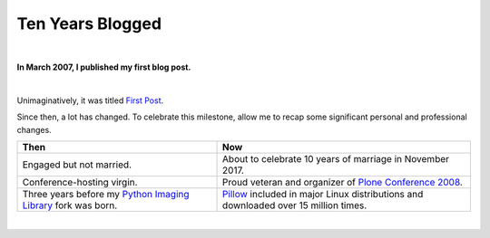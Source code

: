 Ten Years Blogged
=================

|

.. post:: 2017/03/20
    :category: Python

**In March 2007, I published my first blog post.**

|

Unimaginatively, it was titled `First Post <https://blog.aclark.net/2007/03/16/first-post/>`_.

Since then, a lot has changed. To celebrate this milestone, allow me to recap some significant personal and professional changes.

+-----------------------------------------------------------------------------+------------------------------------------------------------------------------+
| **Then**                                                                    | **Now**                                                                      |
+-----------------------------------------------------------------------------+------------------------------------------------------------------------------+
| Engaged but not married.                                                    | About to celebrate 10 years of marriage in November 2017.                    |
+-----------------------------------------------------------------------------+------------------------------------------------------------------------------+
| Conference-hosting virgin.                                                  | Proud veteran and organizer of                                               |
|                                                                             | `Plone Conference 2008 <http://old.plone.org/2008>`_.                        |
+-----------------------------------------------------------------------------+------------------------------------------------------------------------------+
| Three years before my                                                       | `Pillow <http://python-pillow.org>`_                                         |
| `Python Imaging Library <http://www.pythonware.com/products/pil/>`_         | included in major Linux distributions and downloaded over 15 million         |
| fork was born.                                                              | times.                                                                       |
+-----------------------------------------------------------------------------+------------------------------------------------------------------------------+

|
